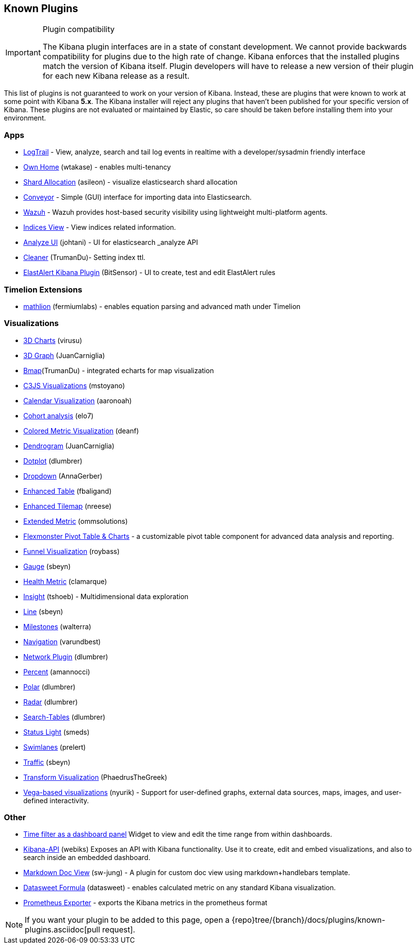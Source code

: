 [[known-plugins]]
== Known Plugins

[IMPORTANT]
.Plugin compatibility
==============================================
The Kibana plugin interfaces are in a state of constant development.  We cannot provide backwards compatibility for plugins due to the high rate of change.  Kibana enforces that the installed plugins match the version of Kibana itself.  Plugin developers will have to release a new version of their plugin for each new Kibana release as a result.
==============================================

This list of plugins is not guaranteed to work on your version of Kibana. Instead, these are plugins that were known to work at some point with Kibana *5.x*. The Kibana installer will reject any plugins that haven't been published for your specific version of Kibana. These plugins are not evaluated or maintained by Elastic, so care should be taken before installing them into your environment.

[float]
=== Apps
* https://github.com/sivasamyk/logtrail[LogTrail] - View, analyze, search and tail log events in realtime with a developer/sysadmin friendly interface
* https://github.com/wtakase/kibana-own-home[Own Home] (wtakase) - enables multi-tenancy
* https://github.com/asileon/kibana_shard_allocation[Shard Allocation] (asileon) - visualize elasticsearch shard allocation
* https://github.com/samtecspg/conveyor[Conveyor] - Simple (GUI) interface for importing data into Elasticsearch.
* https://github.com/wazuh/wazuh-kibana-app[Wazuh] - Wazuh provides host-based security visibility using lightweight multi-platform agents.
* https://github.com/TrumanDu/indices_view[Indices View] - View indices related information.
* https://github.com/johtani/analyze-api-ui-plugin[Analyze UI] (johtani) - UI for elasticsearch _analyze API
* https://github.com/TrumanDu/cleaner[Cleaner] (TrumanDu)- Setting index ttl.
* https://github.com/bitsensor/elastalert-kibana-plugin[ElastAlert Kibana Plugin] (BitSensor) - UI to create, test and edit ElastAlert rules

[float]
=== Timelion Extensions
* https://github.com/fermiumlabs/mathlion[mathlion] (fermiumlabs) - enables equation parsing and advanced math under Timelion

[float]
=== Visualizations
* https://github.com/virusu/3D_kibana_charts_vis[3D Charts] (virusu)
* https://github.com/JuanCarniglia/area3d_vis[3D Graph] (JuanCarniglia)
* https://github.com/TrumanDu/bmap[Bmap](TrumanDu) - integrated echarts for map visualization
* https://github.com/mstoyano/kbn_c3js_vis[C3JS Visualizations] (mstoyano)
* https://github.com/aaronoah/kibana_calendar_vis[Calendar Visualization] (aaronoah)
* https://github.com/elo7/cohort[Cohort analysis] (elo7)
* https://github.com/DeanF/health_metric_vis[Colored Metric Visualization] (deanf)
* https://github.com/JuanCarniglia/dendrogram_vis[Dendrogram] (JuanCarniglia)
* https://github.com/dlumbrer/kbn_dotplot[Dotplot] (dlumbrer)
* https://github.com/AnnaGerber/kibana_dropdown[Dropdown] (AnnaGerber)
* https://github.com/fbaligand/kibana-enhanced-table[Enhanced Table] (fbaligand)
* https://github.com/nreese/enhanced_tilemap[Enhanced Tilemap] (nreese)
* https://github.com/ommsolutions/kibana_ext_metrics_vis[Extended Metric] (ommsolutions)
* https://github.com/flexmonster/pivot-kibana[Flexmonster Pivot Table & Charts] - a customizable pivot table component for advanced data analysis and reporting.
* https://github.com/outbrain/ob-kb-funnel[Funnel Visualization] (roybass)
* https://github.com/sbeyn/kibana-plugin-gauge-sg[Gauge] (sbeyn)
* https://github.com/clamarque/Kibana_health_metric_vis[Health Metric] (clamarque)
* https://github.com/tshoeb/Insight[Insight] (tshoeb) - Multidimensional data exploration
* https://github.com/sbeyn/kibana-plugin-line-sg[Line] (sbeyn)
* https://github.com/walterra/kibana-milestones-vis[Milestones] (walterra)
* https://github.com/varundbest/navigation[Navigation] (varundbest)
* https://github.com/dlumbrer/kbn_network[Network Plugin] (dlumbrer)
* https://github.com/amannocci/kibana-plugin-metric-percent[Percent] (amannocci)
* https://github.com/dlumbrer/kbn_polar[Polar] (dlumbrer)
* https://github.com/dlumbrer/kbn_radar[Radar] (dlumbrer)
* https://github.com/dlumbrer/kbn_searchtables[Search-Tables] (dlumbrer)
* https://github.com/Smeds/status_light_visualization[Status Light] (smeds)
* https://github.com/prelert/kibana-swimlane-vis[Swimlanes] (prelert)
* https://github.com/sbeyn/kibana-plugin-traffic-sg[Traffic] (sbeyn)
* https://github.com/PhaedrusTheGreek/transform_vis[Transform Visualization] (PhaedrusTheGreek)
* https://github.com/nyurik/kibana-vega-vis[Vega-based visualizations] (nyurik) - Support for user-defined graphs, external data sources, maps, images, and user-defined interactivity.

[float]
=== Other
* https://github.com/nreese/kibana-time-plugin[Time filter as a dashboard panel] Widget to view and edit the time range from within dashboards.

* https://github.com/Webiks/kibana-API.git[Kibana-API] (webiks) Exposes an API with Kibana functionality.
Use it to create, edit and embed visualizations, and also to search inside an embedded dashboard.

* https://github.com/sw-jung/kibana_markdown_doc_view[Markdown Doc View] (sw-jung) - A plugin for custom doc view using markdown+handlebars template.
* https://github.com/datasweet-fr/kibana-datasweet-formula[Datasweet Formula] (datasweet) - enables calculated metric on any standard Kibana visualization.
* https://github.com/pjhampton/kibana-prometheus-exporter[Prometheus Exporter] - exports the Kibana metrics in the prometheus format

NOTE: If you want your plugin to be added to this page, open a {repo}tree/{branch}/docs/plugins/known-plugins.asciidoc[pull request].

